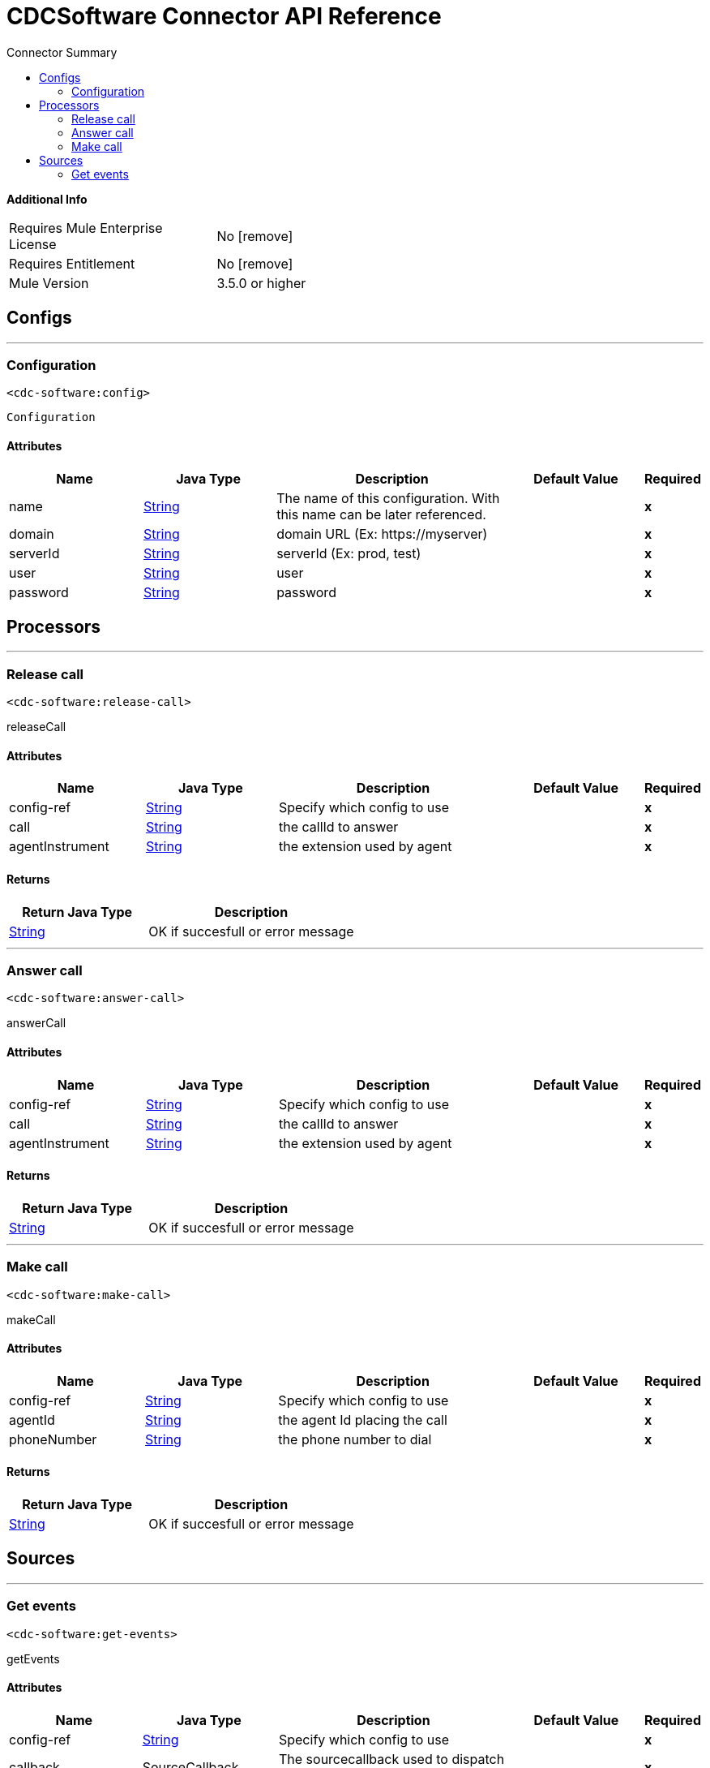 
:toc:               left
:toc-title:         Connector Summary
:toclevels:         2
:last-update-label!:
:docinfo:
:source-highlighter: coderay
:icons: font


= CDCSoftware Connector API Reference


*Additional Info*
[width="50", cols=".<60%,^40%" ]
|======================
| Requires Mule Enterprise License |  No icon:remove[]  {nbsp}
| Requires Entitlement |  No icon:remove[]  {nbsp}
| Mule Version | 3.5.0 or higher
|======================


== Configs
---
=== Configuration
`<cdc-software:config>`



`Configuration` 


==== Attributes
[cols=".^20%,.^20%,.^35%,.^20%,^.^5%", options="header"]
|======================
| Name | Java Type | Description | Default Value | Required
|name | +++<a href="http://docs.oracle.com/javase/7/docs/api/java/lang/String.html">String</a>+++ | The name of this configuration. With this name can be later referenced. | | *x*{nbsp}
| domain | +++<a href="http://docs.oracle.com/javase/7/docs/api/java/lang/String.html">String</a>+++ | +++domain URL  (Ex: https://myserver)+++ |   | *x*{nbsp}
| serverId | +++<a href="http://docs.oracle.com/javase/7/docs/api/java/lang/String.html">String</a>+++ | +++serverId (Ex: prod, test)+++ |   | *x*{nbsp}
| user | +++<a href="http://docs.oracle.com/javase/7/docs/api/java/lang/String.html">String</a>+++ | +++user+++ |   | *x*{nbsp}
| password | +++<a href="http://docs.oracle.com/javase/7/docs/api/java/lang/String.html">String</a>+++ | +++password+++ |   | *x*{nbsp}
|======================



== Processors

---

=== Release call
`<cdc-software:release-call>`




+++
releaseCall
+++


    
        
==== Attributes
[cols=".^20%,.^20%,.^35%,.^20%,^.^5%", options="header"]
|======================
|Name |Java Type | Description | Default Value | Required
| config-ref | +++<a href="http://docs.oracle.com/javase/7/docs/api/java/lang/String.html">String</a>+++ | Specify which config to use | |*x*{nbsp}



| 
call  | +++<a href="http://docs.oracle.com/javase/7/docs/api/java/lang/String.html">String</a>+++ | +++the callId to answer+++ |  | *x*{nbsp}




| 
agentInstrument  | +++<a href="http://docs.oracle.com/javase/7/docs/api/java/lang/String.html">String</a>+++ | +++the extension used by agent+++ |  | *x*{nbsp}


|======================

==== Returns
[cols=".^40%,.^60%", options="header"]
|======================
|Return Java Type | Description
|+++<a href="http://docs.oracle.com/javase/7/docs/api/java/lang/String.html">String</a>+++ | +++OK if succesfull or error message+++
|======================




---

=== Answer call
`<cdc-software:answer-call>`




+++
answerCall
+++


    
        
==== Attributes
[cols=".^20%,.^20%,.^35%,.^20%,^.^5%", options="header"]
|======================
|Name |Java Type | Description | Default Value | Required
| config-ref | +++<a href="http://docs.oracle.com/javase/7/docs/api/java/lang/String.html">String</a>+++ | Specify which config to use | |*x*{nbsp}



| 
call  | +++<a href="http://docs.oracle.com/javase/7/docs/api/java/lang/String.html">String</a>+++ | +++the callId to answer+++ |  | *x*{nbsp}




| 
agentInstrument  | +++<a href="http://docs.oracle.com/javase/7/docs/api/java/lang/String.html">String</a>+++ | +++the extension used by agent+++ |  | *x*{nbsp}


|======================

==== Returns
[cols=".^40%,.^60%", options="header"]
|======================
|Return Java Type | Description
|+++<a href="http://docs.oracle.com/javase/7/docs/api/java/lang/String.html">String</a>+++ | +++OK if succesfull or error message+++
|======================




---

=== Make call
`<cdc-software:make-call>`




+++
makeCall
+++


    
        
==== Attributes
[cols=".^20%,.^20%,.^35%,.^20%,^.^5%", options="header"]
|======================
|Name |Java Type | Description | Default Value | Required
| config-ref | +++<a href="http://docs.oracle.com/javase/7/docs/api/java/lang/String.html">String</a>+++ | Specify which config to use | |*x*{nbsp}



| 
agentId  | +++<a href="http://docs.oracle.com/javase/7/docs/api/java/lang/String.html">String</a>+++ | +++the agent Id placing the call+++ |  | *x*{nbsp}




| 
phoneNumber  | +++<a href="http://docs.oracle.com/javase/7/docs/api/java/lang/String.html">String</a>+++ | +++the phone number to dial+++ |  | *x*{nbsp}


|======================

==== Returns
[cols=".^40%,.^60%", options="header"]
|======================
|Return Java Type | Description
|+++<a href="http://docs.oracle.com/javase/7/docs/api/java/lang/String.html">String</a>+++ | +++OK if succesfull or error message+++
|======================







== Sources

---

=== Get events
`<cdc-software:get-events>`




+++
getEvents
+++


    

==== Attributes
[cols=".^20%,.^20%,.^35%,.^20%,^.^5%", options="header"]
|======================
|Name |Java Type | Description | Default Value | Required
| config-ref | +++<a href="http://docs.oracle.com/javase/7/docs/api/java/lang/String.html">String</a>+++ | Specify which config to use | |*x*{nbsp}
| callback | +++SourceCallback+++ | +++The sourcecallback used to dispatch message to the flow+++ |  | *x*{nbsp}
|======================

==== Returns
[cols=".^40%,.^60%", options="header"]
|======================
|Return Java Type | Description
|+++void+++ | ++++++
|======================











